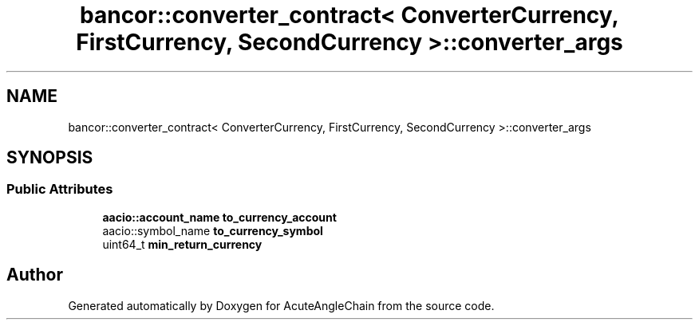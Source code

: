 .TH "bancor::converter_contract< ConverterCurrency, FirstCurrency, SecondCurrency >::converter_args" 3 "Sun Jun 3 2018" "AcuteAngleChain" \" -*- nroff -*-
.ad l
.nh
.SH NAME
bancor::converter_contract< ConverterCurrency, FirstCurrency, SecondCurrency >::converter_args
.SH SYNOPSIS
.br
.PP
.SS "Public Attributes"

.in +1c
.ti -1c
.RI "\fBaacio::account_name\fP \fBto_currency_account\fP"
.br
.ti -1c
.RI "aacio::symbol_name \fBto_currency_symbol\fP"
.br
.ti -1c
.RI "uint64_t \fBmin_return_currency\fP"
.br
.in -1c

.SH "Author"
.PP 
Generated automatically by Doxygen for AcuteAngleChain from the source code\&.
